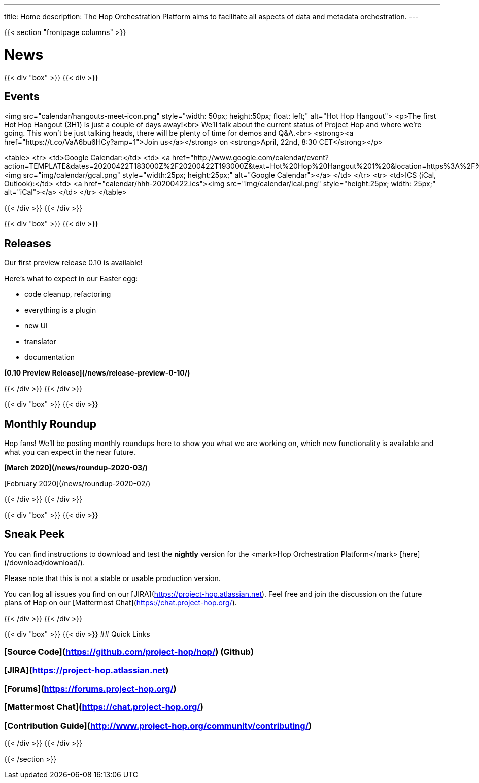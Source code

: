 ---
title: Home
description: The Hop Orchestration Platform aims to facilitate all aspects of data and metadata orchestration.
---

{{< section "frontpage columns" >}}

# News
{{< div "box" >}}
{{< div >}}

## Events

<img src="calendar/hangouts-meet-icon.png" style="width: 50px; height:50px; float: left;" alt="Hot Hop Hangout">
<p>The first Hot Hop Hangout (3H1) is just a couple of days away!<br>
We'll talk about the current status of Project Hop and where we're going.
This won't be just talking heads, there will be plenty of time for demos and Q&A.<br>
<strong><a href="https://t.co/VaA6bu6HCy?amp=1">Join us</a></strong> on <strong>April, 22nd, 8:30 CET</strong></p>

<table>
  <tr>
    <td>Google Calendar:</td>
    <td>
      <a href="http://www.google.com/calendar/event?action=TEMPLATE&dates=20200422T183000Z%2F20200422T193000Z&text=Hot%20Hop%20Hangout%201%20&location=https%3A%2F%2Ft.co%2FVaA6bu6HCy%3Famp%3D1&details=In%20this%20first%20Hot%20Hop%20Hangout%2C%20we'll%20talk%20about%20and%20demo%20the%20current%20status%20of%20the%20Hop%20project%20and%20%20where%20we're%20going.%20"><img src="img/calendar/gcal.png" style="width:25px; height:25px;" alt="Google Calendar"></a>
    </td>
  </tr>
  <tr>
    <td>ICS (iCal, Outlook):</td>
    <td>
      <a href="calendar/hhh-20200422.ics"><img src="img/calendar/ical.png" style="height:25px; width: 25px;" alt="iCal"></a>
    </td>
  </tr>
</table>

{{< /div >}}
{{< /div >}}

{{< div "box" >}}
{{< div >}}

## Releases

Our first preview release 0.10 is available!

Here's what to expect in our Easter egg:

* code cleanup, refactoring
* everything is a plugin
* new UI
* translator
* documentation

**[0.10 Preview Release](/news/release-preview-0-10/)**

{{< /div >}}
{{< /div >}}

{{< div "box" >}}
{{< div >}}

## Monthly Roundup

Hop fans! We'll be posting monthly roundups here to show you what we are working on, which new functionality is available and what you can expect in the near future.

**[March 2020](/news/roundup-2020-03/)**

[February 2020](/news/roundup-2020-02/)

{{< /div >}}
{{< /div >}}

{{< div "box" >}}
{{< div >}}

## Sneak Peek

You can find instructions to download and test the **nightly** version for the <mark>Hop Orchestration Platform</mark> [here](/download/download/).

Please note that this is not a stable or usable production version.

You can log all issues you find on our [JIRA](https://project-hop.atlassian.net). Feel free and join the discussion on the future plans of Hop on our [Mattermost Chat](https://chat.project-hop.org/).

{{< /div >}}
{{< /div >}}


{{< div "box" >}}
{{< div >}}
## Quick Links

### [Source Code](https://github.com/project-hop/hop/) (Github)
### [JIRA](https://project-hop.atlassian.net)
### [Forums](https://forums.project-hop.org/)
### [Mattermost Chat](https://chat.project-hop.org/)
### [Contribution Guide](http://www.project-hop.org/community/contributing/)

{{< /div >}}
{{< /div >}}


{{< /section >}}